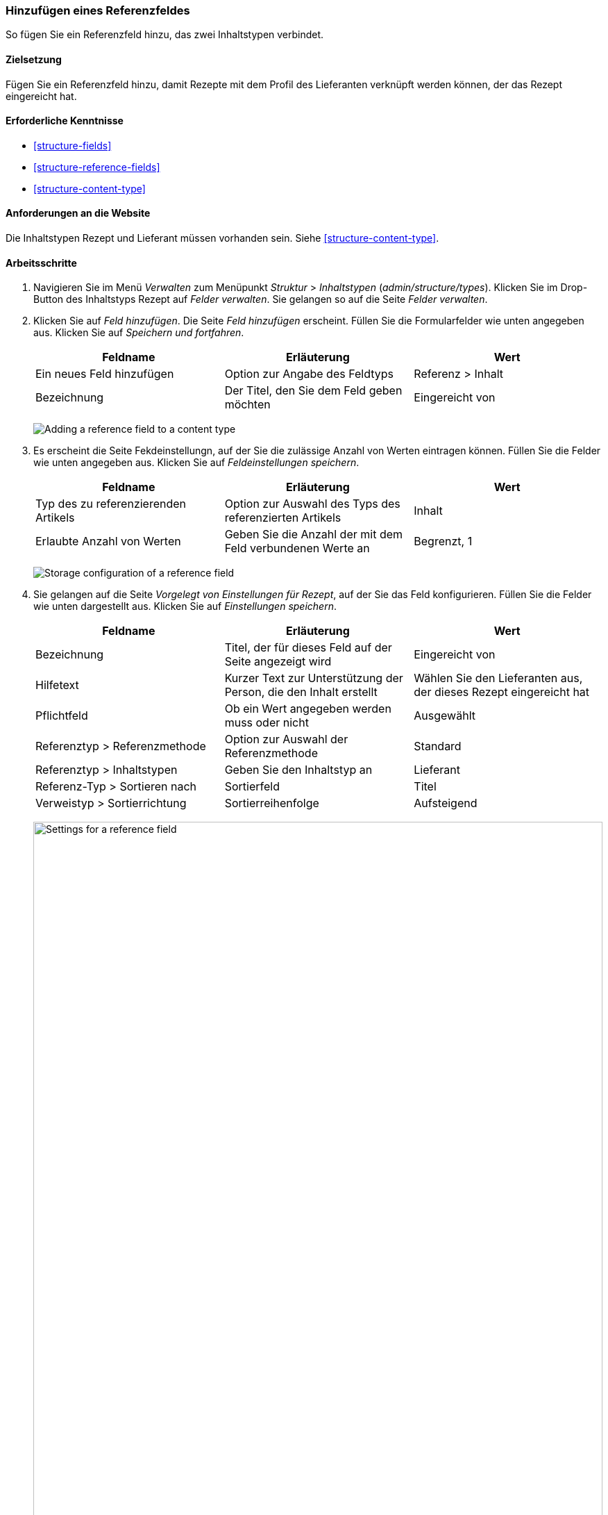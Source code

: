 [[structure-adding-reference]]

=== Hinzufügen eines Referenzfeldes

[role="summary"]
So fügen Sie ein Referenzfeld hinzu, das zwei Inhaltstypen verbindet.

(((Reference field,adding)))
(((Field,for adding references)))
(((Entity reference field,adding)))
(((Content reference field,adding)))
(((User reference field,adding)))
(((Taxonomy term reference field,adding)))

==== Zielsetzung

Fügen Sie ein Referenzfeld hinzu, damit Rezepte mit dem Profil des Lieferanten verknüpft werden können, der
das Rezept eingereicht hat.

==== Erforderliche Kenntnisse

* <<structure-fields>>
* <<structure-reference-fields>>
* <<structure-content-type>>

==== Anforderungen an die Website

Die Inhaltstypen Rezept und Lieferant müssen vorhanden sein. Siehe <<structure-content-type>>.

==== Arbeitsschritte

. Navigieren Sie im Menü _Verwalten_ zum Menüpunkt _Struktur_ > _Inhaltstypen_ (_admin/structure/types_).
Klicken Sie im Drop-Button des Inhaltstyps Rezept auf _Felder verwalten_.
Sie gelangen so auf die Seite _Felder verwalten_.

. Klicken Sie auf _Feld hinzufügen_. Die Seite _Feld hinzufügen_ erscheint.
Füllen Sie die Formularfelder wie unten angegeben aus.
Klicken Sie auf _Speichern und fortfahren_.
+
[width="100%",frame="topbot",options="header"]
|================================
|Feldname | Erläuterung | Wert
| Ein neues Feld hinzufügen | Option zur Angabe des Feldtyps | Referenz > Inhalt
| Bezeichnung | Der Titel, den Sie dem Feld geben möchten | Eingereicht von
|================================
+
--
// Add field page for adding a Submitted by field to Recipe.
image:images/structure-adding-reference-add-field.png["Adding a reference field to a content type"]
--

. Es erscheint die Seite Fekdeinstellungn, auf der Sie die zulässige Anzahl von
Werten eintragen können. Füllen Sie die Felder wie unten angegeben aus.
Klicken Sie auf _Feldeinstellungen speichern_.
+
[width="100%",frame="topbot",options="header"]
|================================
|Feldname | Erläuterung | Wert
| Typ des zu referenzierenden Artikels | Option zur Auswahl des Typs des referenzierten Artikels | Inhalt
| Erlaubte Anzahl von Werten | Geben Sie die Anzahl der mit dem Feld verbundenen Werte an | Begrenzt, 1
|================================
+
--
// Field storage settings page for Submitted by field.
image:images/structure-adding-reference-set-field-basic.png["Storage configuration of a reference field "]
--

. Sie gelangen auf die Seite _Vorgelegt von Einstellungen für Rezept_, auf der Sie
das Feld konfigurieren. Füllen Sie die Felder wie unten dargestellt aus. Klicken Sie auf _Einstellungen speichern_.
+
[width="100%",frame="topbot",options="header"]
|================================
|Feldname | Erläuterung | Wert
| Bezeichnung | Titel, der für dieses Feld auf der Seite angezeigt wird | Eingereicht von
| Hilfetext | Kurzer Text zur Unterstützung der Person, die den Inhalt erstellt | Wählen Sie den Lieferanten aus, der dieses Rezept eingereicht hat
| Pflichtfeld | Ob ein Wert angegeben werden muss oder nicht | Ausgewählt
| Referenztyp > Referenzmethode | Option zur Auswahl der Referenzmethode | Standard
| Referenztyp > Inhaltstypen | Geben Sie den Inhaltstyp an | Lieferant
| Referenz-Typ > Sortieren nach | Sortierfeld | Titel
| Verweistyp > Sortierrichtung| Sortierreihenfolge | Aufsteigend
|================================
+
--
// Field settings page for Submitted by field.
image:images/structure-adding-reference-field-settings.png["Settings for a reference field ",width="100%"]
--

. Das Feld Eingereicht von wurde dem Inhaltstyp hinzugefügt.
+
--
// Manage fields page for content type Recipe, after adding Submitted by field.
image:images/structure-adding-reference-manage-fields.png["Manage fields page for the Recipe content type",width="100%"]
--

// ==== Vertiefen Sie ihre Kenntnisse

// ==== Verwandte Konzepte

==== Videos

// Video von Drupalize.Me.
video::https://www.youtube-nocookie.com/embed/hAhWiqPlKh0[title="Ein Referenzfeld hinzufügen (englisch)"]

// ==== Zusätzliche Ressourcen


*Mitwirkende*

Geschrieben und herausgegeben von https://www.drupal.org/u/batigolix[Boris Doesborg],
und https://www.drupal.org/u/jojyja[Jojy Alphonso] bei
http://redcrackle.com[Red Crackle].
